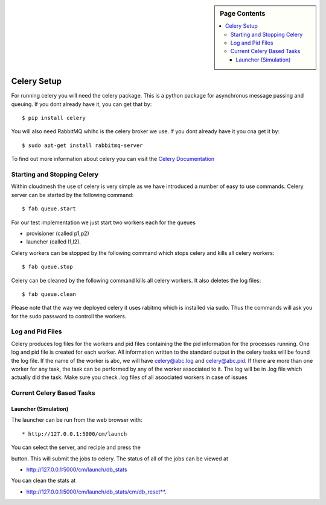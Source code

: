 .. sidebar:: Page Contents

   .. contents::
      :local:

   
**********************************************************************
Celery Setup
**********************************************************************
For running celery you will need the celery package. This is a python package for asynchronus message passing and queuing. If you dont already have it, you can get that by::

	$ pip install celery
	
You will also need RabbitMQ whihc is the celery broker we use. If you dont already have it you cna get it by::

	$ sudo apt-get install rabbitmq-server

To find out more information about celery you can visit the `Celery Documentation <http://docs.celeryproject.org/en/latest/getting-started/first-steps-with-celery.html>`_
   

Starting and Stopping Celery
======================================================================

Within cloudmesh the use of celery is very simple as we have
introduced a number of easy to use commands. Celery server can be started by the following command::

   $ fab queue.start
   
For our test implementation we just start two workers each for the
queues

* provisioner (called p1,p2) 
* launcher (called l1,l2). 

Celery workers can be stopped by the following command which stops celery and kills all celery workers::

	$ fab queue.stop

Celery can be cleaned by the following command kills all celery
workers. It also deletes the log files::

	$ fab queue.clean

Please note that the way we deployed celery it uses rabitmq which is
installed via sudo. Thus the commands will ask you for the sudo
password to controll the workers.




Log and Pid Files
======================================================================

Celery produces log files for the workers and pid files containing the
the pid information for the processes running. One log and pid file is
created for each worker. All information written to the standard
output in the celery tasks will be found the log file.  If the name of
the worker is abc, we will have celery@abc.log and celery@abc.pid.  If
there are more than one worker for any task, the task can be performed
by any of the worker associated to it. The log will be in .log file
which actually did the task.  Make sure you check .log files of all
asoociated workers in case of issues


Current Celery Based Tasks
======================================================================

Launcher (Simulation)
----------------------------------------------------------------------
The launcher can be run from the web browser with::

* http://127.0.0.1:5000/cm/launch

You can select the server, and recipie and press the

.. raw:: html

   <span class="label label-default">press to launch</span>


button. This will submit the jobs to celery.
The status of all of the jobs can be viewed at 

* http://127.0.0.1:5000/cm/launch/db_stats
 
You can clean the stats at 

* http://127.0.0.1:5000/cm/launch/db_stats/cm/db_reset**. 
